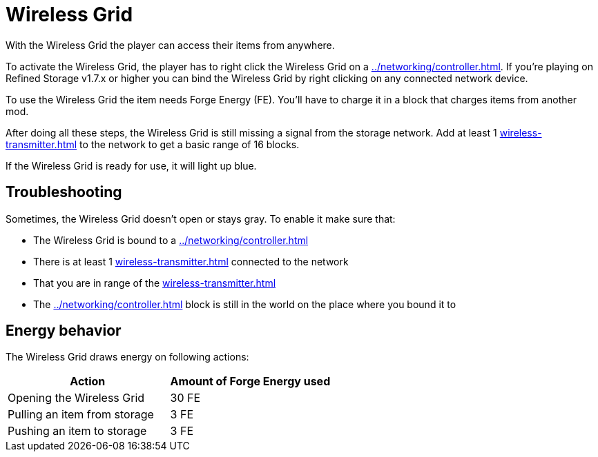 = Wireless Grid
:from: v0.3.0-alpha
:icon: wireless-grid.png

With the {doctitle} the player can access their items from anywhere.

To activate the {doctitle}, the player has to right click the {doctitle} on a xref:../networking/controller.adoc[].
If you're playing on Refined Storage v1.7.x or higher you can bind the {doctitle} by right clicking on any connected network device.

To use the {doctitle} the item needs Forge Energy (FE).
You'll have to charge it in a block that charges items from another mod.

After doing all these steps, the {doctitle} is still missing a signal from the storage network.
Add at least 1 xref:wireless-transmitter.adoc[] to the network to get a basic range of 16 blocks.

If the {doctitle} is ready for use, it will light up blue.

== Troubleshooting

Sometimes, the {doctitle} doesn't open or stays gray.
To enable it make sure that:

- The {doctitle} is bound to a xref:../networking/controller.adoc[]
- There is at least 1 xref:wireless-transmitter.adoc[] connected to the network
- That you are in range of the xref:wireless-transmitter.adoc[]
- The xref:../networking/controller.adoc[] block is still in the world on the place where you bound it to

== Energy behavior

The {doctitle} draws energy on following actions:

[cols="1,1"]
|===
|Action|Amount of Forge Energy used

|Opening the {doctitle}|30 FE
|Pulling an item from storage|3 FE
|Pushing an item to storage|3 FE
|===